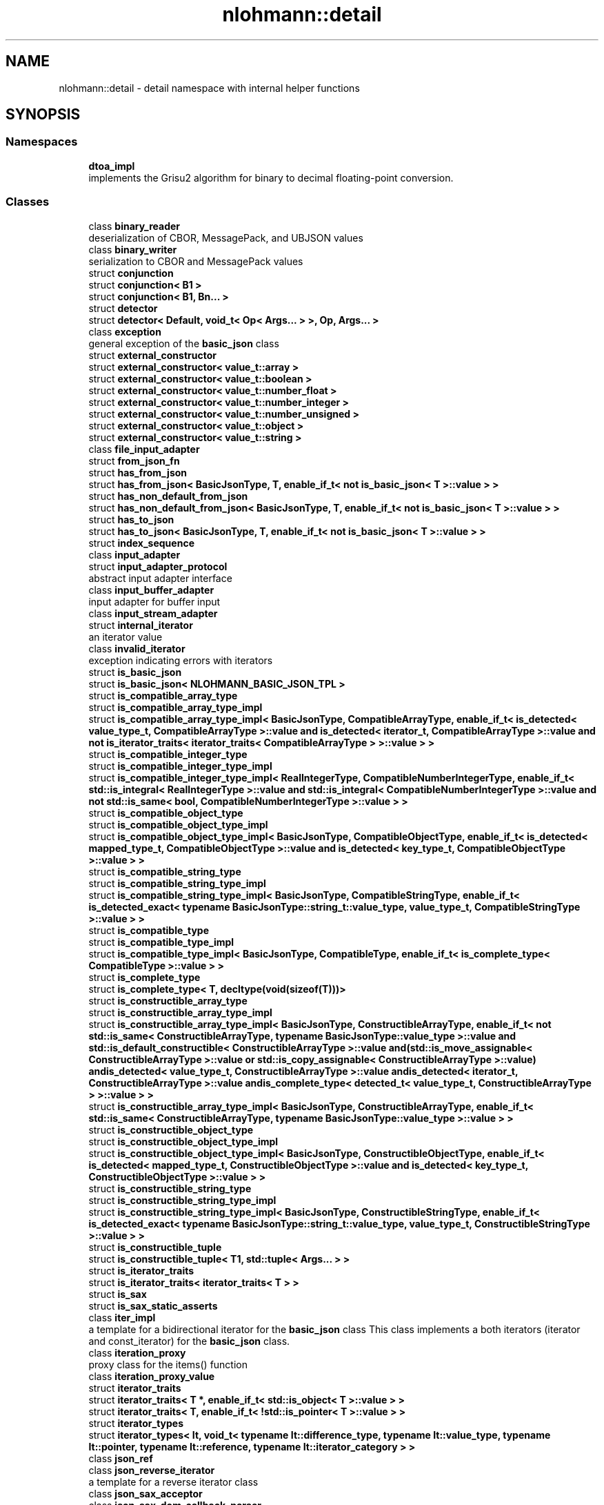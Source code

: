 .TH "nlohmann::detail" 3 "Mon Jan 10 2022" "Doxygen Test" \" -*- nroff -*-
.ad l
.nh
.SH NAME
nlohmann::detail \- detail namespace with internal helper functions  

.SH SYNOPSIS
.br
.PP
.SS "Namespaces"

.in +1c
.ti -1c
.RI " \fBdtoa_impl\fP"
.br
.RI "implements the Grisu2 algorithm for binary to decimal floating-point conversion\&. "
.in -1c
.SS "Classes"

.in +1c
.ti -1c
.RI "class \fBbinary_reader\fP"
.br
.RI "deserialization of CBOR, MessagePack, and UBJSON values "
.ti -1c
.RI "class \fBbinary_writer\fP"
.br
.RI "serialization to CBOR and MessagePack values "
.ti -1c
.RI "struct \fBconjunction\fP"
.br
.ti -1c
.RI "struct \fBconjunction< B1 >\fP"
.br
.ti -1c
.RI "struct \fBconjunction< B1, Bn\&.\&.\&. >\fP"
.br
.ti -1c
.RI "struct \fBdetector\fP"
.br
.ti -1c
.RI "struct \fBdetector< Default, void_t< Op< Args\&.\&.\&. > >, Op, Args\&.\&.\&. >\fP"
.br
.ti -1c
.RI "class \fBexception\fP"
.br
.RI "general exception of the \fBbasic_json\fP class "
.ti -1c
.RI "struct \fBexternal_constructor\fP"
.br
.ti -1c
.RI "struct \fBexternal_constructor< value_t::array >\fP"
.br
.ti -1c
.RI "struct \fBexternal_constructor< value_t::boolean >\fP"
.br
.ti -1c
.RI "struct \fBexternal_constructor< value_t::number_float >\fP"
.br
.ti -1c
.RI "struct \fBexternal_constructor< value_t::number_integer >\fP"
.br
.ti -1c
.RI "struct \fBexternal_constructor< value_t::number_unsigned >\fP"
.br
.ti -1c
.RI "struct \fBexternal_constructor< value_t::object >\fP"
.br
.ti -1c
.RI "struct \fBexternal_constructor< value_t::string >\fP"
.br
.ti -1c
.RI "class \fBfile_input_adapter\fP"
.br
.ti -1c
.RI "struct \fBfrom_json_fn\fP"
.br
.ti -1c
.RI "struct \fBhas_from_json\fP"
.br
.ti -1c
.RI "struct \fBhas_from_json< BasicJsonType, T, enable_if_t< not is_basic_json< T >::value > >\fP"
.br
.ti -1c
.RI "struct \fBhas_non_default_from_json\fP"
.br
.ti -1c
.RI "struct \fBhas_non_default_from_json< BasicJsonType, T, enable_if_t< not is_basic_json< T >::value > >\fP"
.br
.ti -1c
.RI "struct \fBhas_to_json\fP"
.br
.ti -1c
.RI "struct \fBhas_to_json< BasicJsonType, T, enable_if_t< not is_basic_json< T >::value > >\fP"
.br
.ti -1c
.RI "struct \fBindex_sequence\fP"
.br
.ti -1c
.RI "class \fBinput_adapter\fP"
.br
.ti -1c
.RI "struct \fBinput_adapter_protocol\fP"
.br
.RI "abstract input adapter interface "
.ti -1c
.RI "class \fBinput_buffer_adapter\fP"
.br
.RI "input adapter for buffer input "
.ti -1c
.RI "class \fBinput_stream_adapter\fP"
.br
.ti -1c
.RI "struct \fBinternal_iterator\fP"
.br
.RI "an iterator value "
.ti -1c
.RI "class \fBinvalid_iterator\fP"
.br
.RI "exception indicating errors with iterators "
.ti -1c
.RI "struct \fBis_basic_json\fP"
.br
.ti -1c
.RI "struct \fBis_basic_json< NLOHMANN_BASIC_JSON_TPL >\fP"
.br
.ti -1c
.RI "struct \fBis_compatible_array_type\fP"
.br
.ti -1c
.RI "struct \fBis_compatible_array_type_impl\fP"
.br
.ti -1c
.RI "struct \fBis_compatible_array_type_impl< BasicJsonType, CompatibleArrayType, enable_if_t< is_detected< value_type_t, CompatibleArrayType >::value and is_detected< iterator_t, CompatibleArrayType >::value and not is_iterator_traits< iterator_traits< CompatibleArrayType > >::value > >\fP"
.br
.ti -1c
.RI "struct \fBis_compatible_integer_type\fP"
.br
.ti -1c
.RI "struct \fBis_compatible_integer_type_impl\fP"
.br
.ti -1c
.RI "struct \fBis_compatible_integer_type_impl< RealIntegerType, CompatibleNumberIntegerType, enable_if_t< std::is_integral< RealIntegerType >::value and std::is_integral< CompatibleNumberIntegerType >::value and not std::is_same< bool, CompatibleNumberIntegerType >::value > >\fP"
.br
.ti -1c
.RI "struct \fBis_compatible_object_type\fP"
.br
.ti -1c
.RI "struct \fBis_compatible_object_type_impl\fP"
.br
.ti -1c
.RI "struct \fBis_compatible_object_type_impl< BasicJsonType, CompatibleObjectType, enable_if_t< is_detected< mapped_type_t, CompatibleObjectType >::value and is_detected< key_type_t, CompatibleObjectType >::value > >\fP"
.br
.ti -1c
.RI "struct \fBis_compatible_string_type\fP"
.br
.ti -1c
.RI "struct \fBis_compatible_string_type_impl\fP"
.br
.ti -1c
.RI "struct \fBis_compatible_string_type_impl< BasicJsonType, CompatibleStringType, enable_if_t< is_detected_exact< typename BasicJsonType::string_t::value_type, value_type_t, CompatibleStringType >::value > >\fP"
.br
.ti -1c
.RI "struct \fBis_compatible_type\fP"
.br
.ti -1c
.RI "struct \fBis_compatible_type_impl\fP"
.br
.ti -1c
.RI "struct \fBis_compatible_type_impl< BasicJsonType, CompatibleType, enable_if_t< is_complete_type< CompatibleType >::value > >\fP"
.br
.ti -1c
.RI "struct \fBis_complete_type\fP"
.br
.ti -1c
.RI "struct \fBis_complete_type< T, decltype(void(sizeof(T)))>\fP"
.br
.ti -1c
.RI "struct \fBis_constructible_array_type\fP"
.br
.ti -1c
.RI "struct \fBis_constructible_array_type_impl\fP"
.br
.ti -1c
.RI "struct \fBis_constructible_array_type_impl< BasicJsonType, ConstructibleArrayType, enable_if_t< not std::is_same< ConstructibleArrayType, typename BasicJsonType::value_type >::value and std::is_default_constructible< ConstructibleArrayType >::value and(std::is_move_assignable< ConstructibleArrayType >::value or std::is_copy_assignable< ConstructibleArrayType >::value) andis_detected< value_type_t, ConstructibleArrayType >::value andis_detected< iterator_t, ConstructibleArrayType >::value andis_complete_type< detected_t< value_type_t, ConstructibleArrayType > >::value > >\fP"
.br
.ti -1c
.RI "struct \fBis_constructible_array_type_impl< BasicJsonType, ConstructibleArrayType, enable_if_t< std::is_same< ConstructibleArrayType, typename BasicJsonType::value_type >::value > >\fP"
.br
.ti -1c
.RI "struct \fBis_constructible_object_type\fP"
.br
.ti -1c
.RI "struct \fBis_constructible_object_type_impl\fP"
.br
.ti -1c
.RI "struct \fBis_constructible_object_type_impl< BasicJsonType, ConstructibleObjectType, enable_if_t< is_detected< mapped_type_t, ConstructibleObjectType >::value and is_detected< key_type_t, ConstructibleObjectType >::value > >\fP"
.br
.ti -1c
.RI "struct \fBis_constructible_string_type\fP"
.br
.ti -1c
.RI "struct \fBis_constructible_string_type_impl\fP"
.br
.ti -1c
.RI "struct \fBis_constructible_string_type_impl< BasicJsonType, ConstructibleStringType, enable_if_t< is_detected_exact< typename BasicJsonType::string_t::value_type, value_type_t, ConstructibleStringType >::value > >\fP"
.br
.ti -1c
.RI "struct \fBis_constructible_tuple\fP"
.br
.ti -1c
.RI "struct \fBis_constructible_tuple< T1, std::tuple< Args\&.\&.\&. > >\fP"
.br
.ti -1c
.RI "struct \fBis_iterator_traits\fP"
.br
.ti -1c
.RI "struct \fBis_iterator_traits< iterator_traits< T > >\fP"
.br
.ti -1c
.RI "struct \fBis_sax\fP"
.br
.ti -1c
.RI "struct \fBis_sax_static_asserts\fP"
.br
.ti -1c
.RI "class \fBiter_impl\fP"
.br
.RI "a template for a bidirectional iterator for the \fBbasic_json\fP class This class implements a both iterators (iterator and const_iterator) for the \fBbasic_json\fP class\&. "
.ti -1c
.RI "class \fBiteration_proxy\fP"
.br
.RI "proxy class for the items() function "
.ti -1c
.RI "class \fBiteration_proxy_value\fP"
.br
.ti -1c
.RI "struct \fBiterator_traits\fP"
.br
.ti -1c
.RI "struct \fBiterator_traits< T *, enable_if_t< std::is_object< T >::value > >\fP"
.br
.ti -1c
.RI "struct \fBiterator_traits< T, enable_if_t< !std::is_pointer< T >::value > >\fP"
.br
.ti -1c
.RI "struct \fBiterator_types\fP"
.br
.ti -1c
.RI "struct \fBiterator_types< It, void_t< typename It::difference_type, typename It::value_type, typename It::pointer, typename It::reference, typename It::iterator_category > >\fP"
.br
.ti -1c
.RI "class \fBjson_ref\fP"
.br
.ti -1c
.RI "class \fBjson_reverse_iterator\fP"
.br
.RI "a template for a reverse iterator class "
.ti -1c
.RI "class \fBjson_sax_acceptor\fP"
.br
.ti -1c
.RI "class \fBjson_sax_dom_callback_parser\fP"
.br
.ti -1c
.RI "class \fBjson_sax_dom_parser\fP"
.br
.RI "SAX implementation to create a JSON value from SAX events\&. "
.ti -1c
.RI "class \fBlexer\fP"
.br
.RI "lexical analysis "
.ti -1c
.RI "struct \fBmake_index_sequence\fP"
.br
.ti -1c
.RI "struct \fBmake_index_sequence< 0 >\fP"
.br
.ti -1c
.RI "struct \fBmake_index_sequence< 1 >\fP"
.br
.ti -1c
.RI "struct \fBmake_void\fP"
.br
.ti -1c
.RI "struct \fBmerge_and_renumber\fP"
.br
.ti -1c
.RI "struct \fBmerge_and_renumber< index_sequence< I1\&.\&.\&. >, index_sequence< I2\&.\&.\&. > >\fP"
.br
.ti -1c
.RI "struct \fBnonesuch\fP"
.br
.ti -1c
.RI "class \fBother_error\fP"
.br
.RI "exception indicating other library errors "
.ti -1c
.RI "class \fBout_of_range\fP"
.br
.RI "exception indicating access out of the defined range "
.ti -1c
.RI "class \fBoutput_adapter\fP"
.br
.ti -1c
.RI "struct \fBoutput_adapter_protocol\fP"
.br
.RI "abstract output adapter interface "
.ti -1c
.RI "class \fBoutput_stream_adapter\fP"
.br
.RI "output adapter for output streams "
.ti -1c
.RI "class \fBoutput_string_adapter\fP"
.br
.RI "output adapter for basic_string "
.ti -1c
.RI "class \fBoutput_vector_adapter\fP"
.br
.RI "output adapter for byte vectors "
.ti -1c
.RI "class \fBparse_error\fP"
.br
.RI "exception indicating a parse error "
.ti -1c
.RI "class \fBparser\fP"
.br
.RI "syntax analysis "
.ti -1c
.RI "struct \fBposition_t\fP"
.br
.RI "struct to capture the start position of the current token "
.ti -1c
.RI "class \fBprimitive_iterator_t\fP"
.br
.ti -1c
.RI "struct \fBpriority_tag\fP"
.br
.ti -1c
.RI "struct \fBpriority_tag< 0 >\fP"
.br
.ti -1c
.RI "class \fBserializer\fP"
.br
.ti -1c
.RI "struct \fBstatic_const\fP"
.br
.ti -1c
.RI "struct \fBto_json_fn\fP"
.br
.ti -1c
.RI "class \fBtype_error\fP"
.br
.RI "exception indicating executing a member function with a wrong type "
.ti -1c
.RI "class \fBwide_string_input_adapter\fP"
.br
.ti -1c
.RI "struct \fBwide_string_input_helper\fP"
.br
.ti -1c
.RI "struct \fBwide_string_input_helper< WideStringType, 2 >\fP"
.br
.in -1c
.SS "Typedefs"

.in +1c
.ti -1c
.RI "template<bool B, typename T  = void> using \fBenable_if_t\fP = typename std::enable_if< B, T >::type"
.br
.ti -1c
.RI "template<typename T > using \fBuncvref_t\fP = typename std::remove_cv< typename std::remove_reference< T >::type >::type"
.br
.ti -1c
.RI "template<typename\&.\&.\&. Ts> using \fBindex_sequence_for\fP = \fBmake_index_sequence\fP< sizeof\&.\&.\&.(Ts)>"
.br
.ti -1c
.RI "template<typename \&.\&.\&. Ts> using \fBvoid_t\fP = typename \fBmake_void\fP< Ts\&.\&.\&. >::type"
.br
.ti -1c
.RI "template<template< class\&.\&.\&. > class Op, class\&.\&.\&. Args> using \fBis_detected\fP = typename \fBdetector\fP< \fBnonesuch\fP, void, Op, Args\&.\&.\&. >::\fBvalue_t\fP"
.br
.ti -1c
.RI "template<template< class\&.\&.\&. > class Op, class\&.\&.\&. Args> using \fBdetected_t\fP = typename \fBdetector\fP< \fBnonesuch\fP, void, Op, Args\&.\&.\&. >::type"
.br
.ti -1c
.RI "template<class Default , template< class\&.\&.\&. > class Op, class\&.\&.\&. Args> using \fBdetected_or\fP = \fBdetector\fP< Default, void, Op, Args\&.\&.\&. >"
.br
.ti -1c
.RI "template<class Default , template< class\&.\&.\&. > class Op, class\&.\&.\&. Args> using \fBdetected_or_t\fP = typename \fBdetected_or\fP< Default, Op, Args\&.\&.\&. >::type"
.br
.ti -1c
.RI "template<class Expected , template< class\&.\&.\&. > class Op, class\&.\&.\&. Args> using \fBis_detected_exact\fP = std::is_same< Expected, detected_t< Op, Args\&.\&.\&. > >"
.br
.ti -1c
.RI "template<class To , template< class\&.\&.\&. > class Op, class\&.\&.\&. Args> using \fBis_detected_convertible\fP = std::is_convertible< detected_t< Op, Args\&.\&.\&. >, To >"
.br
.ti -1c
.RI "template<typename T > using \fBmapped_type_t\fP = typename T::mapped_type"
.br
.ti -1c
.RI "template<typename T > using \fBkey_type_t\fP = typename T::key_type"
.br
.ti -1c
.RI "template<typename T > using \fBvalue_type_t\fP = typename T::value_type"
.br
.ti -1c
.RI "template<typename T > using \fBdifference_type_t\fP = typename T::difference_type"
.br
.ti -1c
.RI "template<typename T > using \fBpointer_t\fP = typename T::pointer"
.br
.ti -1c
.RI "template<typename T > using \fBreference_t\fP = typename T::reference"
.br
.ti -1c
.RI "template<typename T > using \fBiterator_category_t\fP = typename T::iterator_category"
.br
.ti -1c
.RI "template<typename T > using \fBiterator_t\fP = typename T::iterator"
.br
.ti -1c
.RI "template<typename T , typename\&.\&.\&. Args> using \fBto_json_function\fP = decltype(T::to_json(std::declval< Args >()\&.\&.\&.))"
.br
.ti -1c
.RI "template<typename T , typename\&.\&.\&. Args> using \fBfrom_json_function\fP = decltype(T::from_json(std::declval< Args >()\&.\&.\&.))"
.br
.ti -1c
.RI "template<typename T , typename U > using \fBget_template_function\fP = decltype(std::declval< T >()\&.template get< U >())"
.br
.ti -1c
.RI "using \fBinput_adapter_t\fP = std::shared_ptr< \fBinput_adapter_protocol\fP >"
.br
.RI "a type to simplify interfaces "
.ti -1c
.RI "template<typename T > using \fBnull_function_t\fP = decltype(std::declval< T & >()\&.null())"
.br
.ti -1c
.RI "template<typename T > using \fBboolean_function_t\fP = decltype(std::declval< T & >()\&.boolean(std::declval< bool >()))"
.br
.ti -1c
.RI "template<typename T , typename Integer > using \fBnumber_integer_function_t\fP = decltype(std::declval< T & >()\&.number_integer(std::declval< Integer >()))"
.br
.ti -1c
.RI "template<typename T , typename Unsigned > using \fBnumber_unsigned_function_t\fP = decltype(std::declval< T & >()\&.number_unsigned(std::declval< Unsigned >()))"
.br
.ti -1c
.RI "template<typename T , typename Float , typename String > using \fBnumber_float_function_t\fP = decltype(std::declval< T & >()\&.number_float(std::declval< Float >(), std::declval< const String & >()))"
.br
.ti -1c
.RI "template<typename T , typename String > using \fBstring_function_t\fP = decltype(std::declval< T & >()\&.string(std::declval< String & >()))"
.br
.ti -1c
.RI "template<typename T > using \fBstart_object_function_t\fP = decltype(std::declval< T & >()\&.start_object(std::declval< std::size_t >()))"
.br
.ti -1c
.RI "template<typename T , typename String > using \fBkey_function_t\fP = decltype(std::declval< T & >()\&.key(std::declval< String & >()))"
.br
.ti -1c
.RI "template<typename T > using \fBend_object_function_t\fP = decltype(std::declval< T & >()\&.end_object())"
.br
.ti -1c
.RI "template<typename T > using \fBstart_array_function_t\fP = decltype(std::declval< T & >()\&.start_array(std::declval< std::size_t >()))"
.br
.ti -1c
.RI "template<typename T > using \fBend_array_function_t\fP = decltype(std::declval< T & >()\&.end_array())"
.br
.ti -1c
.RI "template<typename T , typename Exception > using \fBparse_error_function_t\fP = decltype(std::declval< T & >()\&.\fBparse_error\fP(std::declval< std::size_t >(), std::declval< const std::string & >(), std::declval< const Exception & >()))"
.br
.ti -1c
.RI "template<typename CharType > using \fBoutput_adapter_t\fP = std::shared_ptr< \fBoutput_adapter_protocol\fP< CharType > >"
.br
.RI "a type to simplify interfaces "
.in -1c
.SS "Enumerations"

.in +1c
.ti -1c
.RI "enum \fBvalue_t\fP : std::uint8_t { \fBvalue_t::null\fP, \fBvalue_t::object\fP, \fBvalue_t::array\fP, \fBvalue_t::string\fP, \fBvalue_t::boolean\fP, \fBvalue_t::number_integer\fP, \fBvalue_t::number_unsigned\fP, \fBvalue_t::number_float\fP, \fBvalue_t::discarded\fP }"
.br
.RI "the JSON type enumeration "
.ti -1c
.RI "enum \fBinput_format_t\fP { \fBjson\fP, \fBcbor\fP, \fBmsgpack\fP, \fBubjson\fP, \fBbson\fP }"
.br
.RI "the supported input formats "
.ti -1c
.RI "enum \fBerror_handler_t\fP { \fBerror_handler_t::strict\fP, \fBerror_handler_t::replace\fP, \fBerror_handler_t::ignore\fP }"
.br
.RI "how to treat decoding errors "
.in -1c
.SS "Functions"

.in +1c
.ti -1c
.RI "bool \fBoperator<\fP (const \fBvalue_t\fP lhs, const \fBvalue_t\fP rhs) noexcept"
.br
.RI "comparison operator for JSON types "
.ti -1c
.RI "template<typename BasicJsonType > void \fBfrom_json\fP (const BasicJsonType &j, typename std::nullptr_t &n)"
.br
.ti -1c
.RI "template<typename BasicJsonType , typename ArithmeticType , enable_if_t< std::is_arithmetic< ArithmeticType >::value and not std::is_same< ArithmeticType, typename BasicJsonType::boolean_t >::value, int >  = 0> void \fBget_arithmetic_value\fP (const BasicJsonType &j, ArithmeticType &val)"
.br
.ti -1c
.RI "template<typename BasicJsonType > void \fBfrom_json\fP (const BasicJsonType &j, typename BasicJsonType::boolean_t &b)"
.br
.ti -1c
.RI "template<typename BasicJsonType > void \fBfrom_json\fP (const BasicJsonType &j, typename BasicJsonType::string_t &s)"
.br
.ti -1c
.RI "template<typename BasicJsonType , typename ConstructibleStringType , enable_if_t< is_constructible_string_type< BasicJsonType, ConstructibleStringType >::value and not std::is_same< typename BasicJsonType::string_t, ConstructibleStringType >::value, int >  = 0> void \fBfrom_json\fP (const BasicJsonType &j, ConstructibleStringType &s)"
.br
.ti -1c
.RI "template<typename BasicJsonType > void \fBfrom_json\fP (const BasicJsonType &j, typename BasicJsonType::number_float_t &val)"
.br
.ti -1c
.RI "template<typename BasicJsonType > void \fBfrom_json\fP (const BasicJsonType &j, typename BasicJsonType::number_unsigned_t &val)"
.br
.ti -1c
.RI "template<typename BasicJsonType > void \fBfrom_json\fP (const BasicJsonType &j, typename BasicJsonType::number_integer_t &val)"
.br
.ti -1c
.RI "template<typename BasicJsonType , typename EnumType , enable_if_t< std::is_enum< EnumType >::value, int >  = 0> void \fBfrom_json\fP (const BasicJsonType &j, EnumType &e)"
.br
.ti -1c
.RI "template<typename BasicJsonType , typename T , typename Allocator , enable_if_t< std::is_convertible< BasicJsonType, T >::value, int >  = 0> void \fBfrom_json\fP (const BasicJsonType &j, std::forward_list< T, Allocator > &l)"
.br
.ti -1c
.RI "template<typename BasicJsonType , typename T , enable_if_t< std::is_convertible< BasicJsonType, T >::value, int >  = 0> void \fBfrom_json\fP (const BasicJsonType &j, std::valarray< T > &l)"
.br
.ti -1c
.RI "template<typename BasicJsonType , typename T , std::size_t N> auto \fBfrom_json\fP (const BasicJsonType &j, T(&arr)[N]) \-> decltype(j\&.template get< T >(), void())"
.br
.ti -1c
.RI "template<typename BasicJsonType > void \fBfrom_json_array_impl\fP (const BasicJsonType &j, typename BasicJsonType::array_t &arr, \fBpriority_tag\fP< 3 >)"
.br
.ti -1c
.RI "template<typename BasicJsonType , typename T , std::size_t N> auto \fBfrom_json_array_impl\fP (const BasicJsonType &j, std::array< T, N > &arr, \fBpriority_tag\fP< 2 >) \-> decltype(j\&.template get< T >(), void())"
.br
.ti -1c
.RI "template<typename BasicJsonType , typename ConstructibleArrayType > auto \fBfrom_json_array_impl\fP (const BasicJsonType &j, ConstructibleArrayType &arr, \fBpriority_tag\fP< 1 >) \-> decltype(arr\&.reserve(std::declval< typename ConstructibleArrayType::size_type >()), j\&.template get< typename ConstructibleArrayType::value_type >(), void())"
.br
.ti -1c
.RI "template<typename BasicJsonType , typename ConstructibleArrayType > void \fBfrom_json_array_impl\fP (const BasicJsonType &j, ConstructibleArrayType &arr, \fBpriority_tag\fP< 0 >)"
.br
.ti -1c
.RI "template<typename BasicJsonType , typename ConstructibleArrayType , enable_if_t< is_constructible_array_type< BasicJsonType, ConstructibleArrayType >::value and not is_constructible_object_type< BasicJsonType, ConstructibleArrayType >::value and not is_constructible_string_type< BasicJsonType, ConstructibleArrayType >::value and not is_basic_json< ConstructibleArrayType >::value, int >  = 0> auto \fBfrom_json\fP (const BasicJsonType &j, ConstructibleArrayType &arr) \-> decltype(from_json_array_impl(j, arr, \fBpriority_tag\fP< 3 >"
.br
.ti -1c
.RI "j template \fBget< typename ConstructibleArrayType::value_type >\fP ()"
.br
.ti -1c
.RI "j template \fBvoid\fP ())"
.br
.ti -1c
.RI "template<typename BasicJsonType , typename ConstructibleObjectType , enable_if_t< is_constructible_object_type< BasicJsonType, ConstructibleObjectType >::value, int >  = 0> void \fBfrom_json\fP (const BasicJsonType &j, ConstructibleObjectType &obj)"
.br
.ti -1c
.RI "template<typename BasicJsonType , typename ArithmeticType , enable_if_t< std::is_arithmetic< ArithmeticType >::value and not std::is_same< ArithmeticType, typename BasicJsonType::number_unsigned_t >::value and not std::is_same< ArithmeticType, typename BasicJsonType::number_integer_t >::value and not std::is_same< ArithmeticType, typename BasicJsonType::number_float_t >::value and not std::is_same< ArithmeticType, typename BasicJsonType::boolean_t >::value, int >  = 0> void \fBfrom_json\fP (const BasicJsonType &j, ArithmeticType &val)"
.br
.ti -1c
.RI "template<typename BasicJsonType , typename A1 , typename A2 > void \fBfrom_json\fP (const BasicJsonType &j, std::pair< A1, A2 > &p)"
.br
.ti -1c
.RI "template<typename BasicJsonType , typename Tuple , std::size_t\&.\&.\&. Idx> void \fBfrom_json_tuple_impl\fP (const BasicJsonType &j, Tuple &t, \fBindex_sequence\fP< Idx\&.\&.\&. >)"
.br
.ti -1c
.RI "template<typename BasicJsonType , typename\&.\&.\&. Args> void \fBfrom_json\fP (const BasicJsonType &j, std::tuple< Args\&.\&.\&. > &t)"
.br
.ti -1c
.RI "template<typename BasicJsonType , typename Key , typename Value , typename Compare , typename Allocator , typename  = enable_if_t<not std::is_constructible<                                     typename BasicJsonType::string_t, Key>::value>> void \fBfrom_json\fP (const BasicJsonType &j, std::map< Key, Value, Compare, Allocator > &m)"
.br
.ti -1c
.RI "template<typename BasicJsonType , typename Key , typename Value , typename Hash , typename KeyEqual , typename Allocator , typename  = enable_if_t<not std::is_constructible<                                     typename BasicJsonType::string_t, Key>::value>> void \fBfrom_json\fP (const BasicJsonType &j, std::unordered_map< Key, Value, Hash, KeyEqual, Allocator > &m)"
.br
.ti -1c
.RI "template<typename string_type > void \fBint_to_string\fP (string_type &target, std::size_t value)"
.br
.ti -1c
.RI "template<std::size_t N, typename IteratorType , enable_if_t< N==0, int >  = 0> auto \fBget\fP (const \fBnlohmann::detail::iteration_proxy_value\fP< IteratorType > &i) \-> decltype(i\&.key())"
.br
.ti -1c
.RI "template<typename BasicJsonType , typename T , enable_if_t< std::is_same< T, typename BasicJsonType::boolean_t >::value, int >  = 0> void \fBto_json\fP (BasicJsonType &j, T b) noexcept"
.br
.ti -1c
.RI "template<typename BasicJsonType , typename CompatibleString , enable_if_t< std::is_constructible< typename BasicJsonType::string_t, CompatibleString >::value, int >  = 0> void \fBto_json\fP (BasicJsonType &j, const CompatibleString &s)"
.br
.ti -1c
.RI "template<typename BasicJsonType > void \fBto_json\fP (BasicJsonType &j, typename BasicJsonType::string_t &&s)"
.br
.ti -1c
.RI "template<typename BasicJsonType , typename FloatType , enable_if_t< std::is_floating_point< FloatType >::value, int >  = 0> void \fBto_json\fP (BasicJsonType &j, FloatType val) noexcept"
.br
.ti -1c
.RI "template<typename BasicJsonType , typename CompatibleNumberUnsignedType , enable_if_t< is_compatible_integer_type< typename BasicJsonType::number_unsigned_t, CompatibleNumberUnsignedType >::value, int >  = 0> void \fBto_json\fP (BasicJsonType &j, CompatibleNumberUnsignedType val) noexcept"
.br
.ti -1c
.RI "template<typename BasicJsonType , typename CompatibleNumberIntegerType , enable_if_t< is_compatible_integer_type< typename BasicJsonType::number_integer_t, CompatibleNumberIntegerType >::value, int >  = 0> void \fBto_json\fP (BasicJsonType &j, CompatibleNumberIntegerType val) noexcept"
.br
.ti -1c
.RI "template<typename BasicJsonType , typename EnumType , enable_if_t< std::is_enum< EnumType >::value, int >  = 0> void \fBto_json\fP (BasicJsonType &j, EnumType e) noexcept"
.br
.ti -1c
.RI "template<typename BasicJsonType > void \fBto_json\fP (BasicJsonType &j, const std::vector< bool > &e)"
.br
.ti -1c
.RI "template<typename BasicJsonType , typename CompatibleArrayType , enable_if_t< is_compatible_array_type< BasicJsonType, CompatibleArrayType >::value and not is_compatible_object_type< BasicJsonType, CompatibleArrayType >::value and not is_compatible_string_type< BasicJsonType, CompatibleArrayType >::value and not is_basic_json< CompatibleArrayType >::value, int >  = 0> void \fBto_json\fP (BasicJsonType &j, const CompatibleArrayType &arr)"
.br
.ti -1c
.RI "template<typename BasicJsonType , typename T , enable_if_t< std::is_convertible< T, BasicJsonType >::value, int >  = 0> void \fBto_json\fP (BasicJsonType &j, const std::valarray< T > &arr)"
.br
.ti -1c
.RI "template<typename BasicJsonType > void \fBto_json\fP (BasicJsonType &j, typename BasicJsonType::array_t &&arr)"
.br
.ti -1c
.RI "template<typename BasicJsonType , typename CompatibleObjectType , enable_if_t< is_compatible_object_type< BasicJsonType, CompatibleObjectType >::value and not is_basic_json< CompatibleObjectType >::value, int >  = 0> void \fBto_json\fP (BasicJsonType &j, const CompatibleObjectType &obj)"
.br
.ti -1c
.RI "template<typename BasicJsonType > void \fBto_json\fP (BasicJsonType &j, typename BasicJsonType::object_t &&obj)"
.br
.ti -1c
.RI "template<typename BasicJsonType , typename T , std::size_t N, enable_if_t< not std::is_constructible< typename BasicJsonType::string_t, const T(&)[N]>::value, int >  = 0> void \fBto_json\fP (BasicJsonType &j, const T(&arr)[N])"
.br
.ti -1c
.RI "template<typename BasicJsonType , typename T1 , typename T2 , enable_if_t< std::is_constructible< BasicJsonType, T1 >::value &&std::is_constructible< BasicJsonType, T2 >::value, int >  = 0> void \fBto_json\fP (BasicJsonType &j, const std::pair< T1, T2 > &p)"
.br
.ti -1c
.RI "template<typename BasicJsonType , typename T , enable_if_t< std::is_same< T, iteration_proxy_value< typename BasicJsonType::iterator >>::value, int >  = 0> void \fBto_json\fP (BasicJsonType &j, const T &b)"
.br
.ti -1c
.RI "template<typename BasicJsonType , typename Tuple , std::size_t\&.\&.\&. Idx> void \fBto_json_tuple_impl\fP (BasicJsonType &j, const Tuple &t, \fBindex_sequence\fP< Idx\&.\&.\&. >)"
.br
.ti -1c
.RI "template<typename FloatType > JSON_HEDLEY_RETURNS_NON_NULL char * \fBto_chars\fP (char *first, const char *last, FloatType value)"
.br
.RI "generates a decimal representation of the floating-point number value in [first, last)\&. "
.in -1c
.SH "Detailed Description"
.PP 
detail namespace with internal helper functions 

This namespace collects functions that should not be exposed, implementations of some \fBbasic_json\fP methods, and meta-programming helpers\&.
.PP
\fBSince\fP
.RS 4
version 2\&.1\&.0 
.RE
.PP

.SH "Enumeration Type Documentation"
.PP 
.SS "enum \fBnlohmann::detail::error_handler_t\fP\fC [strong]\fP"

.PP
how to treat decoding errors 
.PP
\fBEnumerator\fP
.in +1c
.TP
\fB\fIstrict \fP\fP
throw a \fBtype_error\fP exception in case of invalid UTF-8 
.TP
\fB\fIreplace \fP\fP
replace invalid UTF-8 sequences with U+FFFD 
.TP
\fB\fIignore \fP\fP
ignore invalid UTF-8 sequences 
.PP
Definition at line 13779 of file json\&.hpp\&.
.SS "enum \fBnlohmann::detail::value_t\fP : std::uint8_t\fC [strong]\fP"

.PP
the JSON type enumeration This enumeration collects the different JSON types\&. It is internally used to distinguish the stored values, and the functions \fBbasic_json::is_null()\fP, \fBbasic_json::is_object()\fP, \fBbasic_json::is_array()\fP, \fBbasic_json::is_string()\fP, \fBbasic_json::is_boolean()\fP, \fBbasic_json::is_number()\fP (with \fBbasic_json::is_number_integer()\fP, \fBbasic_json::is_number_unsigned()\fP, and \fBbasic_json::is_number_float()\fP), \fBbasic_json::is_discarded()\fP, \fBbasic_json::is_primitive()\fP, and \fBbasic_json::is_structured()\fP rely on it\&.
.PP
\fBNote\fP
.RS 4
There are three enumeration entries (number_integer, number_unsigned, and number_float), because the library distinguishes these three types for numbers: \fBbasic_json::number_unsigned_t\fP is used for unsigned integers, \fBbasic_json::number_integer_t\fP is used for signed integers, and \fBbasic_json::number_float_t\fP is used for floating-point numbers or to approximate integers which do not fit in the limits of their respective type\&.
.RE
.PP
\fBSee also\fP
.RS 4
\fBbasic_json::basic_json(const value_t value_type)\fP -- create a JSON value with the default value for a given type
.RE
.PP
\fBSince\fP
.RS 4
version 1\&.0\&.0 
.RE
.PP

.PP
\fBEnumerator\fP
.in +1c
.TP
\fB\fInull \fP\fP
null value 
.TP
\fB\fIobject \fP\fP
object (unordered set of name/value pairs) 
.TP
\fB\fIarray \fP\fP
array (ordered collection of values) 
.TP
\fB\fIstring \fP\fP
string value 
.TP
\fB\fIboolean \fP\fP
boolean value 
.TP
\fB\fInumber_integer \fP\fP
number value (signed integer) 
.TP
\fB\fInumber_unsigned \fP\fP
number value (unsigned integer) 
.TP
\fB\fInumber_float \fP\fP
number value (floating-point) 
.TP
\fB\fIdiscarded \fP\fP
discarded by the the parser callback function 
.PP
Definition at line 2854 of file json\&.hpp\&.
.SH "Function Documentation"
.PP 
.SS "bool nlohmann::detail::operator< (const \fBvalue_t\fP lhs, const \fBvalue_t\fP rhs)\fC [inline]\fP, \fC [noexcept]\fP"

.PP
comparison operator for JSON types Returns an ordering that is similar to Python:
.IP "\(bu" 2
order: null < boolean < number < object < array < string
.IP "\(bu" 2
furthermore, each type is not smaller than itself
.IP "\(bu" 2
discarded values are not comparable
.PP
.PP
\fBSince\fP
.RS 4
version 1\&.0\&.0 
.RE
.PP

.PP
Definition at line 2877 of file json\&.hpp\&.
.SS "template<typename FloatType > JSON_HEDLEY_RETURNS_NON_NULL char* nlohmann::detail::to_chars (char * first, const char * last, FloatType value)"

.PP
generates a decimal representation of the floating-point number value in [first, last)\&. The format of the resulting decimal representation is similar to printf's g format\&. Returns an iterator pointing past-the-end of the decimal representation\&.
.PP
\fBNote\fP
.RS 4
The input number must be finite, i\&.e\&. NaN's and Inf's are not supported\&. 
.PP
The buffer must be large enough\&. 
.PP
The result is NOT null-terminated\&. 
.RE
.PP

.PP
Definition at line 13709 of file json\&.hpp\&.
.SH "Author"
.PP 
Generated automatically by Doxygen for Doxygen Test from the source code\&.
